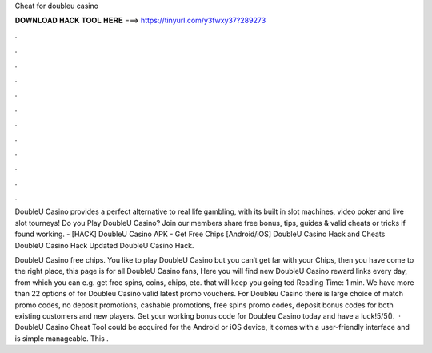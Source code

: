 Cheat for doubleu casino



𝐃𝐎𝐖𝐍𝐋𝐎𝐀𝐃 𝐇𝐀𝐂𝐊 𝐓𝐎𝐎𝐋 𝐇𝐄𝐑𝐄 ===> https://tinyurl.com/y3fwxy37?289273



.



.



.



.



.



.



.



.



.



.



.



.

DoubleU Casino provides a perfect alternative to real life gambling, with its built in slot machines, video poker and live slot tourneys! Do you Play DoubleU Casino? Join  our members share free bonus, tips, guides & valid cheats or tricks if found working. - [HACK] DoubleU Casino APK - Get Free Chips [Android/iOS] DoubleU Casino Hack and Cheats DoubleU Casino Hack Updated DoubleU Casino Hack.

DoubleU Casino free chips. You like to play DoubleU Casino but you can‘t get far with your Chips, then you have come to the right place, this page is for all DoubleU Casino fans, Here you will find new DoubleU Casino reward links every day, from which you can e.g. get free spins, coins, chips, etc. that will keep you going ted Reading Time: 1 min. We have more than 22 options of for Doubleu Casino valid latest promo vouchers. For Doubleu Casino there is large choice of match promo codes, no deposit promotions, cashable promotions, free spins promo codes, deposit bonus codes for both existing customers and new players. Get your working bonus code for Doubleu Casino today and have a luck!5/5().  · DoubleU Casino Cheat Tool could be acquired for the Android or iOS device, it comes with a user-friendly interface and is simple manageable. This .
